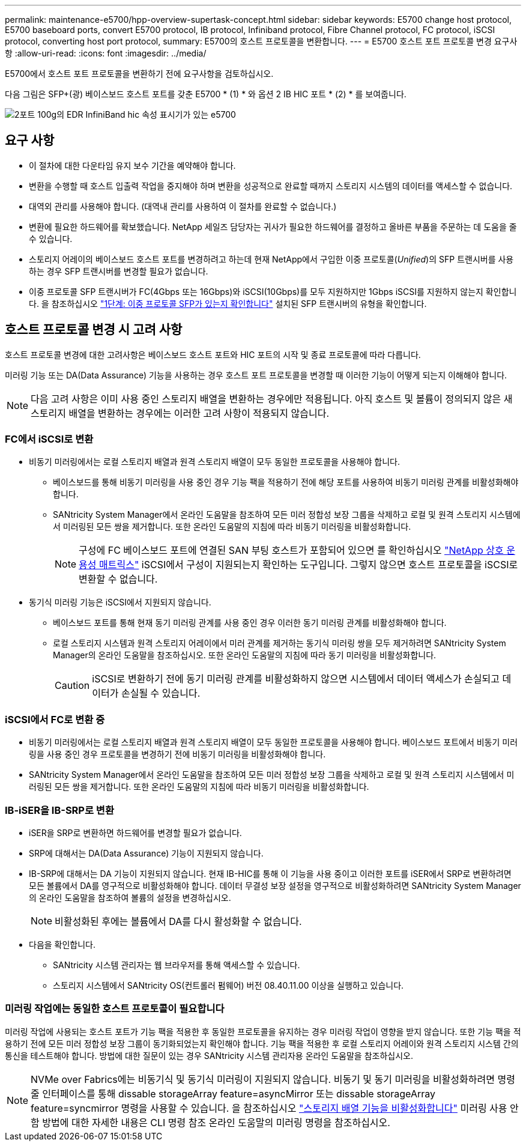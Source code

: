 ---
permalink: maintenance-e5700/hpp-overview-supertask-concept.html 
sidebar: sidebar 
keywords: E5700 change host protocol, E5700 baseboard ports, convert E5700 protocol, IB protocol, Infiniband protocol, Fibre Channel protocol, FC protocol, iSCSI protocol, converting host port protocol, 
summary: E5700의 호스트 프로토콜을 변환합니다. 
---
= E5700 호스트 포트 프로토콜 변경 요구사항
:allow-uri-read: 
:icons: font
:imagesdir: ../media/


[role="lead"]
E5700에서 호스트 포트 프로토콜을 변환하기 전에 요구사항을 검토하십시오.

다음 그림은 SFP+(광) 베이스보드 호스트 포트를 갖춘 E5700 * (1) * 와 옵션 2 IB HIC 포트 * (2) * 를 보여줍니다.

image::../media/e5700_with_2_port_100g_edr_infiniband_hic_w_callouts.gif[2포트 100g의 EDR InfiniBand hic 속성 표시기가 있는 e5700]



== 요구 사항

* 이 절차에 대한 다운타임 유지 보수 기간을 예약해야 합니다.
* 변환을 수행할 때 호스트 입출력 작업을 중지해야 하며 변환을 성공적으로 완료할 때까지 스토리지 시스템의 데이터를 액세스할 수 없습니다.
* 대역외 관리를 사용해야 합니다. (대역내 관리를 사용하여 이 절차를 완료할 수 없습니다.)
* 변환에 필요한 하드웨어를 확보했습니다. NetApp 세일즈 담당자는 귀사가 필요한 하드웨어를 결정하고 올바른 부품을 주문하는 데 도움을 줄 수 있습니다.
* 스토리지 어레이의 베이스보드 호스트 포트를 변경하려고 하는데 현재 NetApp에서 구입한 이중 프로토콜(_Unified_)의 SFP 트랜시버를 사용하는 경우 SFP 트랜시버를 변경할 필요가 없습니다.
* 이중 프로토콜 SFP 트랜시버가 FC(4Gbps 또는 16Gbps)와 iSCSI(10Gbps)를 모두 지원하지만 1Gbps iSCSI를 지원하지 않는지 확인합니다. 을 참조하십시오 link:hpp-change-host-protocol-task.html["1단계: 이중 프로토콜 SFP가 있는지 확인합니다"] 설치된 SFP 트랜시버의 유형을 확인합니다.




== 호스트 프로토콜 변경 시 고려 사항

호스트 프로토콜 변경에 대한 고려사항은 베이스보드 호스트 포트와 HIC 포트의 시작 및 종료 프로토콜에 따라 다릅니다.

미러링 기능 또는 DA(Data Assurance) 기능을 사용하는 경우 호스트 포트 프로토콜을 변경할 때 이러한 기능이 어떻게 되는지 이해해야 합니다.


NOTE: 다음 고려 사항은 이미 사용 중인 스토리지 배열을 변환하는 경우에만 적용됩니다. 아직 호스트 및 볼륨이 정의되지 않은 새 스토리지 배열을 변환하는 경우에는 이러한 고려 사항이 적용되지 않습니다.



=== FC에서 iSCSI로 변환

* 비동기 미러링에서는 로컬 스토리지 배열과 원격 스토리지 배열이 모두 동일한 프로토콜을 사용해야 합니다.
+
** 베이스보드를 통해 비동기 미러링을 사용 중인 경우 기능 팩을 적용하기 전에 해당 포트를 사용하여 비동기 미러링 관계를 비활성화해야 합니다.
** SANtricity System Manager에서 온라인 도움말을 참조하여 모든 미러 정합성 보장 그룹을 삭제하고 로컬 및 원격 스토리지 시스템에서 미러링된 모든 쌍을 제거합니다. 또한 온라인 도움말의 지침에 따라 비동기 미러링을 비활성화합니다.
+

NOTE: 구성에 FC 베이스보드 포트에 연결된 SAN 부팅 호스트가 포함되어 있으면 를 확인하십시오 https://mysupport.netapp.com/NOW/products/interoperability["NetApp 상호 운용성 매트릭스"^] iSCSI에서 구성이 지원되는지 확인하는 도구입니다. 그렇지 않으면 호스트 프로토콜을 iSCSI로 변환할 수 없습니다.



* 동기식 미러링 기능은 iSCSI에서 지원되지 않습니다.
+
** 베이스보드 포트를 통해 현재 동기 미러링 관계를 사용 중인 경우 이러한 동기 미러링 관계를 비활성화해야 합니다.
** 로컬 스토리지 시스템과 원격 스토리지 어레이에서 미러 관계를 제거하는 동기식 미러링 쌍을 모두 제거하려면 SANtricity System Manager의 온라인 도움말을 참조하십시오. 또한 온라인 도움말의 지침에 따라 동기 미러링을 비활성화합니다.
+

CAUTION: iSCSI로 변환하기 전에 동기 미러링 관계를 비활성화하지 않으면 시스템에서 데이터 액세스가 손실되고 데이터가 손실될 수 있습니다.







=== iSCSI에서 FC로 변환 중

* 비동기 미러링에서는 로컬 스토리지 배열과 원격 스토리지 배열이 모두 동일한 프로토콜을 사용해야 합니다. 베이스보드 포트에서 비동기 미러링을 사용 중인 경우 프로토콜을 변경하기 전에 비동기 미러링을 비활성화해야 합니다.
* SANtricity System Manager에서 온라인 도움말을 참조하여 모든 미러 정합성 보장 그룹을 삭제하고 로컬 및 원격 스토리지 시스템에서 미러링된 모든 쌍을 제거합니다. 또한 온라인 도움말의 지침에 따라 비동기 미러링을 비활성화합니다.




=== IB-iSER을 IB-SRP로 변환

* iSER을 SRP로 변환하면 하드웨어를 변경할 필요가 없습니다.
* SRP에 대해서는 DA(Data Assurance) 기능이 지원되지 않습니다.
* IB-SRP에 대해서는 DA 기능이 지원되지 않습니다. 현재 IB-HIC를 통해 이 기능을 사용 중이고 이러한 포트를 iSER에서 SRP로 변환하려면 모든 볼륨에서 DA를 영구적으로 비활성화해야 합니다. 데이터 무결성 보장 설정을 영구적으로 비활성화하려면 SANtricity System Manager의 온라인 도움말을 참조하여 볼륨의 설정을 변경하십시오.
+

NOTE: 비활성화된 후에는 볼륨에서 DA를 다시 활성화할 수 없습니다.

* 다음을 확인합니다.
+
** SANtricity 시스템 관리자는 웹 브라우저를 통해 액세스할 수 있습니다.
** 스토리지 시스템에서 SANtricity OS(컨트롤러 펌웨어) 버전 08.40.11.00 이상을 실행하고 있습니다.






=== 미러링 작업에는 동일한 호스트 프로토콜이 필요합니다

미러링 작업에 사용되는 호스트 포트가 기능 팩을 적용한 후 동일한 프로토콜을 유지하는 경우 미러링 작업이 영향을 받지 않습니다. 또한 기능 팩을 적용하기 전에 모든 미러 정합성 보장 그룹이 동기화되었는지 확인해야 합니다. 기능 팩을 적용한 후 로컬 스토리지 어레이와 원격 스토리지 시스템 간의 통신을 테스트해야 합니다. 방법에 대한 질문이 있는 경우 SANtricity 시스템 관리자용 온라인 도움말을 참조하십시오.


NOTE: NVMe over Fabrics에는 비동기식 및 동기식 미러링이 지원되지 않습니다. 비동기 및 동기 미러링을 비활성화하려면 명령줄 인터페이스를 통해 dissable storageArray feature=asyncMirror 또는 dissable storageArray feature=syncmirror 명령을 사용할 수 있습니다. 을 참조하십시오 http://docs.netapp.com/ess-11/topic/com.netapp.doc.ssm-cli-115/GUID-0F156C94-C2A7-4458-A922-56439A098C09.html["스토리지 배열 기능을 비활성화합니다"^] 미러링 사용 안 함 방법에 대한 자세한 내용은 CLI 명령 참조 온라인 도움말의 미러링 명령을 참조하십시오.
